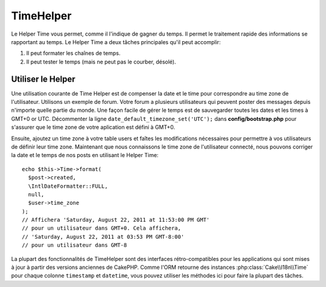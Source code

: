 TimeHelper
##########

.. php:namespace:: Cake\View\Helper

.. php:class:: TimeHelper(View $view, array $config = [])

Le Helper Time vous permet, comme il l'indique de gagner du temps. Il permet
le traitement rapide des informations se rapportant au temps. Le Helper
Time a deux tâches principales qu'il peut accomplir:

#. Il peut formater les chaînes de temps.
#. Il peut tester le temps (mais ne peut pas le courber, désolé).

Utiliser le Helper
==================

Une utilisation courante de Time Helper est de compenser la date et le time
pour correspondre au time zone de l'utilisateur. Utilisons un exemple de forum.
Votre forum a plusieurs utilisateurs qui peuvent poster des messages depuis
n'importe quelle partie du monde. Une façon facile de gérer le temps est de
sauvegarder toutes les dates et les times à GMT+0 or UTC. Décommenter la
ligne ``date_default_timezone_set('UTC');`` dans **config/bootstrap.php** pour
s'assurer que le time zone de votre aplication est défini à GMT+0.

Ensuite, ajoutez un time zone à votre table users et faîtes les modifications
nécessaires pour permettre à vos utilisateurs de définir leur time zone.
Maintenant que nous connaissons le time zone de l'utilisateur connecté, nous
pouvons corriger la date et le temps de nos posts en utilisant le Helper Time::

    echo $this->Time->format(
      $post->created,
      \IntlDateFormatter::FULL,
      null,
      $user->time_zone
    );
    // Affichera 'Saturday, August 22, 2011 at 11:53:00 PM GMT'
    // pour un utilisateur dans GMT+0. Cela affichera,
    // 'Saturday, August 22, 2011 at 03:53 PM GMT-8:00'
    // pour un utilisateur dans GMT-8

La plupart des fonctionnalités de TimeHelper sont des interfaces rétro-compatibles
pour les applications qui sont mises à jour à partir des versions anciennes de
CakePHP. Comme l'ORM retourne des instances :php:class:`Cake\\I18n\\Time` pour
chaque colonne ``timestamp`` et ``datetime``, vous pouvez utiliser les méthodes
ici pour faire la plupart des tâches.

.. meta::
    :title lang=fr: TimeHelper
    :description lang=fr: Time Helper vous aide à formater le temps et à tester le temps.
    :keywords lang=fr: time helper,temps,format time,timezone,unix epoch,time strings,time zone offset,utc,gmt

